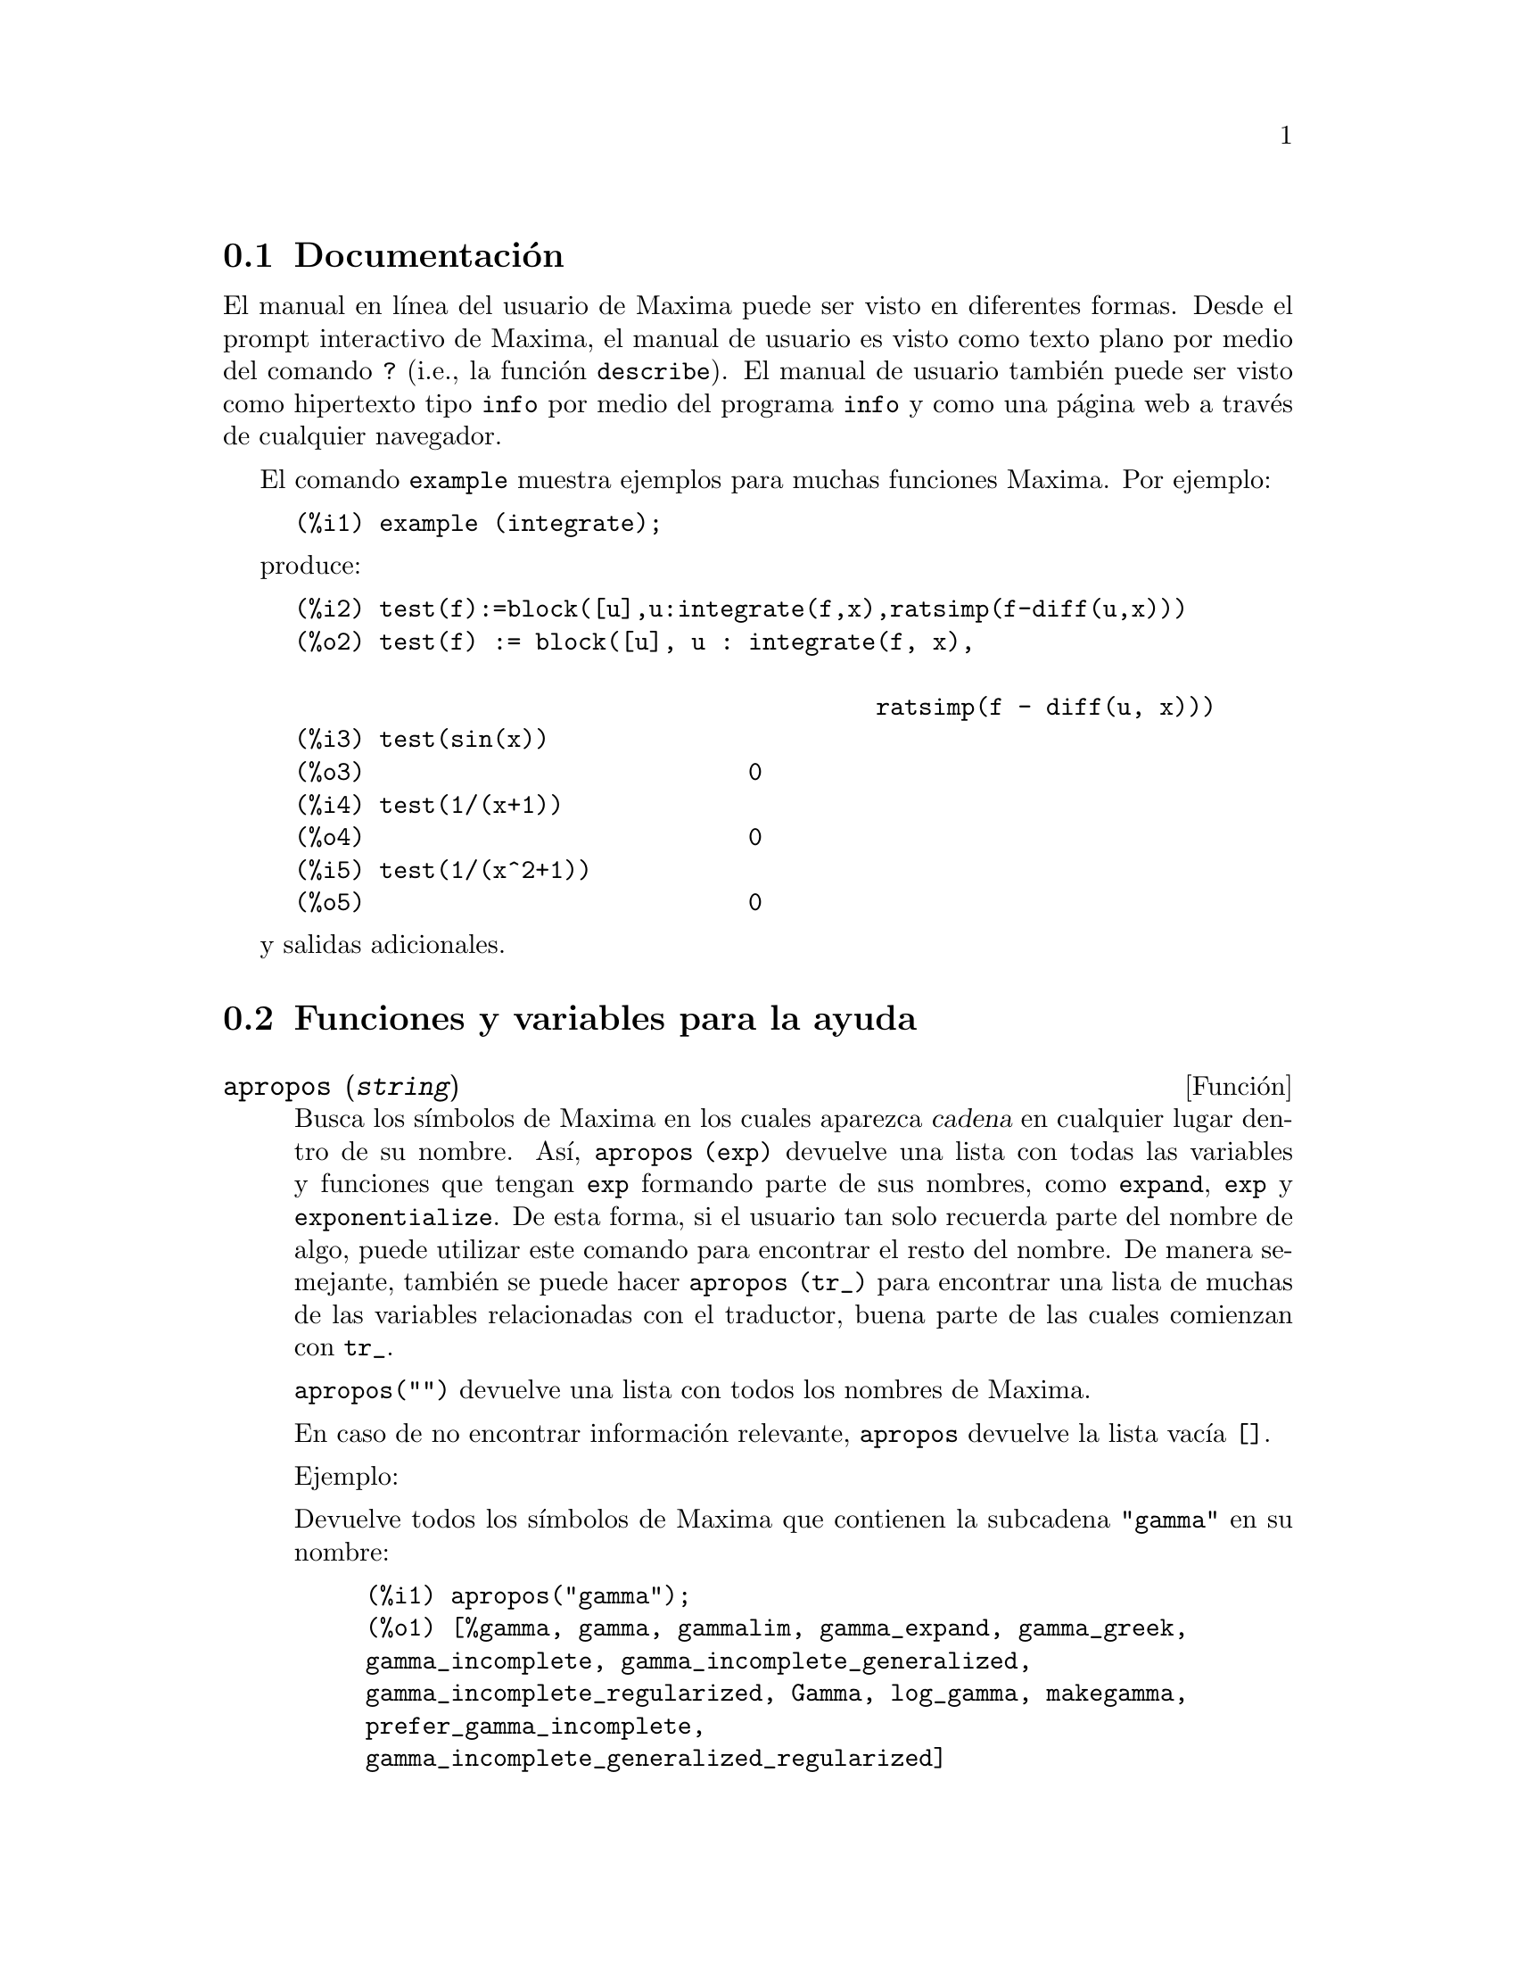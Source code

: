 @c English version 2013-08-03
@menu
* Documentaci@'on::
* Funciones y variables para la ayuda::
@end menu


@node Documentaci@'on, Funciones y variables para la ayuda, Ayuda, Ayuda
@section Documentaci@'on

El manual en l@'{@dotless{i}}nea del usuario de Maxima puede ser visto en diferentes formas. 
Desde el prompt interactivo de Maxima, el manual de usuario
es visto como texto plano por medio del comando  @code{?} (i.e., la funci@'on @code{describe}). 
El manual de usuario tambi@'en puede ser visto como hipertexto tipo @code{info} por medio del programa @code{info} y como una p@'agina web a trav@'es de cualquier navegador. 

El comando @code{example} muestra ejemplos para muchas funciones Maxima. 
Por ejemplo: 

@example
(%i1) example (integrate);
@end example

produce: 

@example
(%i2) test(f):=block([u],u:integrate(f,x),ratsimp(f-diff(u,x)))
(%o2) test(f) := block([u], u : integrate(f, x), 

                                         ratsimp(f - diff(u, x)))
(%i3) test(sin(x))
(%o3)                           0
(%i4) test(1/(x+1))
(%o4)                           0
(%i5) test(1/(x^2+1))
(%o5)                           0
@end example

y salidas adicionales. 








@node Funciones y variables para la ayuda,  , Documentaci@'on, Ayuda
@section Funciones y variables para la ayuda



@deffn {Funci@'on} apropos (@var{string})

Busca los s@'{@dotless{i}}mbolos de Maxima en los cuales aparezca 
@var{cadena} en cualquier lugar dentro de su nombre. As@'{@dotless{i}}, 
@code{apropos (exp)} devuelve una lista con todas las variables y 
funciones que tengan  @code{exp} formando parte de sus nombres, 
como  @code{expand}, @code{exp} y @code{exponentialize}. 
De esta forma, si el usuario tan solo recuerda parte del nombre de algo, 
puede utilizar este comando para encontrar el resto del nombre. 
De manera semejante, tambi@'en se puede hacer @code{apropos (tr_)} 
para encontrar una lista de muchas de las variables relacionadas 
con el traductor, buena parte de las cuales comienzan con @code{tr_}.

@code{apropos("")} devuelve una lista con todos los nombres de Maxima. 

En caso de no encontrar informaci@'on relevante, @code{apropos} 
devuelve la lista vac@'{@dotless{i}}a @code{[]}.

Ejemplo:

Devuelve todos los s@'{@dotless{i}}mbolos de Maxima que
contienen la subcadena @code{"gamma"} en su nombre:

@c ===beg===
@c apropos("gamma");
@c ===end===
@example
(%i1) apropos("gamma");
(%o1) [%gamma, gamma, gammalim, gamma_expand, gamma_greek, 
gamma_incomplete, gamma_incomplete_generalized, 
gamma_incomplete_regularized, Gamma, log_gamma, makegamma, 
prefer_gamma_incomplete, 
gamma_incomplete_generalized_regularized]
@end example


@end deffn



@deffn {Funci@'on} demo (@var{archivo})
Evalua las expresiones Maxima contenidas en @var{archivo} y muestra los resultados. 
@code{demo} hace pausas despu@'es de evaluar  cada expresi@'on
y continua despu@'es de que el usuario ingrese un retorno de carro. 
(Si se ejecuta en Xmaxima, @code{demo} puede que necesite un punto y coma
@code{;} a continuaci@'on del retorno de carro.)

@code{demo} busca la lista de directorios 
@code{file_search_demo} para encontrar @code{archivo}.
Si el archivo tiene el sufijo @code{dem}, 
el sufijo puede ser omitido. 
Ver tambi@'en @code{file_search}.

@code{demo} evalua su argumento. 
@code{demo} retorna el nombre del archivo demostraci@'on. 

Ejemplo:

@example
(%i1) demo ("disol");

batching /home/wfs/maxima/share/simplification/disol.dem
 At the _ prompt, type ';' followed by enter to get next demo
(%i2)                      load(disol)

_
(%i3)           exp1 : a (e (g + f) + b (d + c))
(%o3)               a (e (g + f) + b (d + c))

_
(%i4)                disolate(exp1, a, b, e)
(%t4)                         d + c

(%t5)                         g + f

(%o5)                   a (%t5 e + %t4 b)

_
(%i5) demo ("rncomb");

batching /home/wfs/maxima/share/simplification/rncomb.dem
 At the _ prompt, type ';' followed by enter to get next demo
(%i6)                     load(rncomb)

_
                             z         x
(%i7)               exp1 : ----- + ---------
                           y + x   2 (y + x)
                          z         x
(%o7)                   ----- + ---------
                        y + x   2 (y + x)

_
(%i8)                     combine(exp1)
                          z         x
(%o8)                   ----- + ---------
                        y + x   2 (y + x)

_
(%i9)                     rncombine(%)
                             2 z + x
(%o9)                       ---------
                            2 (y + x)

_
                             d   c   b   a
(%i10)                exp2 : - + - + - + -
                             3   3   2   2
                          d   c   b   a
(%o10)                    - + - + - + -
                          3   3   2   2

_
(%i11)                    combine(exp2)
                      2 d + 2 c + 3 (b + a)
(%o11)                ---------------------
                                6

_
(%i12)                   rncombine(exp2)
                      2 d + 2 c + 3 b + 3 a
(%o12)                ---------------------
                                6

_
(%i13) 
@end example
@end deffn


@deffn {Funci@'on} describe (@var{string})
@deffnx {Funci@'on} describe (@var{string}, exact)
@deffnx {Funci@'on} describe (@var{string}, inexact)
@ifinfo
@fnindex Ayuda
@end ifinfo
La sentencia @code{describe(@var{string})} equivale a @code{describe(@var{string}, exact)}.

La sentencia @code{describe(@var{string}, exact)} encuentra el elemento, si
existe, cuyo t@'{@dotless{i}}tulo coincide exactamente con @var{string}
(ignorando la diferencia entre may@'usculas y min@'usculas).

La sentencia @code{describe(@var{string}, inexact)} encuentra todos los elementos
documentados que contengan @var{string} en sus t@'{@dotless{i}}tulos.

Si hay m@'as de una opci@'on, Maxima preguntar@'a al usuario para que
seleccione las opciones que desee consultar.

La sentencia @code{? foo} (con espacio entre @code{?} y @code{foo})
equivale a  @code{describe("foo", exact)}, mientras que @code{?? foo}
equivale a @code{describe("foo", inexact)}.

@code{describe ("", inexact)} produce una lista de todos los temas documentados en
el manual en l@'{@dotless{i}}nea. 

@code{describe} no eval@'ua su argumento. La funci@'on @code{describe} devuelve
@code{true} si encuentra la documentaci@'on solicitada y @code{false} en caso
contrario.

V@'ease tambi@'en @code{Documentaci@'on}.

Ejemplo:

@example
(%i1) ?? integ
 0: Functions and Variables for Elliptic Integrals
 1: Functions and Variables for Integration
 2: Introduction to Elliptic Functions and Integrals
 3: Introduction to Integration
 4: askinteger  (Functions and Variables for Simplification)
 5: integerp  (Functions and Variables for Miscellaneous Options)
 6: integer_partitions  (Functions and Variables for Sets)
 7: integrate  (Functions and Variables for Integration)
 8: integrate_use_rootsof  (Functions and Variables for
    Integration)
 9: integration_constant_counter  (Functions and Variables for
    Integration)
 10: nonnegintegerp  (Functions and Variables for linearalgebra)
Enter space-separated numbers, `all' or `none': 7 8

 -- Function: integrate (<expr>, <x>)
 -- Function: integrate (<expr>, <x>, <a>, <b>)
     Attempts to symbolically compute the integral of <expr> with
     respect to <x>.  `integrate (<expr>, <x>)' is an indefinite
     integral, while `integrate (<expr>, <x>, <a>, <b>)' is a
     definite integral, [...]
     
 -- Option variable: integrate_use_rootsof
     Default value: `false'

     When `integrate_use_rootsof' is `true' and the denominator of
     a rational function cannot be factored, `integrate' returns
     the integral in a form which is a sum over the roots (not yet
     known) of the denominator.
     [...]
@end example

En este ejemplo fueron seleccionadas las opciones 7 y 8 
(la salida ha sido recortada, tal como indica @code{[...]}).
Todas o ninguna de las opciones pueden ser seleccionadas escribiendo
@code{all} o @code{none}, las cuales pueden ser abreviadas por
@code{a} o @code{n}, respectivamente. 


@end deffn



@deffn {Funci@'on} example (@var{topic})
@deffnx {Funci@'on} example ()

@code{example (@var{topic})} muestra algunos ejemplos sobre @var{topic},
el cual debe ser un s@'{@dotless{i}}mbolo o cadena de texto. Para ver
ejemplos sobre operadores como @code{if}, @code{do} o @code{lambda}
el argumento debe ser necesariamente una cadena de texto, como
@code{example ("do")}. La funci@'on @code{example} no distingue entre min@'usculas
y may@'usculas. La mayor parte de ejemplos versan sobre funciones.

La sentencia @code{example ()} devuelve la lista de todos los ejemplos
existentes.

El nombre del fichero que contine los ejemplos existentes se guarda en
la variable global @code{manual_demo}, cuyo valor por defecto es
@code{"manual.demo"}.

La funci@'on @code{example} no eval@'ua su argumento.

Ejemplos:

@c ===beg===
@c example(append);
@c example("lambda");
@c example("allROOTS");
@c ===end===
@example
(%i1) example(append);
(%i2) append([x+y,0,-3.2],[2.5E+20,x])
(%o2)                    [y + x, 0, - 3.2, 2.5E+20, x]
(%o2)                                done
(%i3) example("lambda");
(%i4) lambda([x,y,z],z^2+y^2+x^2)
                                           2    2    2
(%o4)                   lambda([x, y, z], z  + y  + x )
(%i5) %(1,2,a)
                                     2
(%o5)                               a  + 5
(%i6) a+2+1
(%o6)                                a + 3
(%o6)                                done
(%i7) example("allROOTS");
(%i8) (1+2*x)^3 = 13.5*(1+x^5)
                                   3          5
(%o8)                     (2 x + 1)  = 13.5 (x  + 1)
(%i9) allroots(%)
(%o9) [x = .8296749902129361, x = - 1.015755543828121, 
x = .9659625152196369 %i - .4069597231924075, 
x = - .9659625152196369 %i - .4069597231924075, x = 1.0]
(%o9)                                done
@end example

@end deffn

@defvr {Variable opcional} manual_demo
Valor por defecto: @code{"manual.demo"}

@code{manual_demo} especifica el nombre del fichero que contiene
los ejemplo para la funci@'on @code{example}. 

V@'ease @code{example}.

@end defvr
